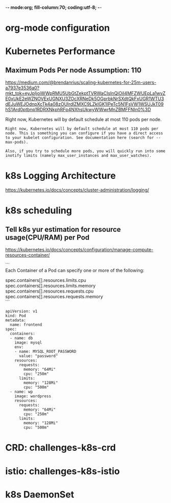 -*- mode:org; fill-column:70; coding:utf-8; -*-
* org-mode configuration
#+STARTUP: overview customtime noalign logdone hidestars
#+TAGS: ARCHIVE(a) WORK(w) LIFE(l) EMACS(e) IMPORTANT(i) Difficult(d) Communication(c) RECOMMENDATE(r) Tool(t) Habit(h) noexport(n) Share (s) BLOG(b)
#+SEQ_TODO: TODO HALF ASSIGN | DONE BYPASS DELEGATE CANCELED DEFERRED
#+DRAWERS: HIDDEN CODE CONF EMAIL WEBPAGE SNIP
#+PRIORITIES: A D C
#+ARCHIVE: %s_done::** Finished Tasks
#+AUTHOR: dennyzhang.com (denny@dennyzhang.com)
#+OPTIONS: toc:2 \n:t ^:nil creator:nil d:nil
* Kubernetes Performance
** Maximum Pods Per node Assumption: 110
https://medium.com/@brendanrius/scaling-kubernetes-for-25m-users-a7937e3536a0?mkt_tok=eyJpIjoiWWpRMU5UbGtZekptTVRWaCIsInQiOiI4MFZWUEpLa1wvZE0xUkE2eWZNOVExUGNXU3ZOcXRNeDk5OGprbkNrSXdtQkFxUGR1WTU3dEJuWEJOdnpXcTk4a08zOUlrdlZMXC9LZklGK1lPeTc5N1FsVW1WSUJkT09hS1Ard0ptbnp1RDRXNkphRFp4NXhsUkwyWWwrMnZBMFFNIn0%3D

Right now, Kubernetes will by default schedule at most 110 pods per node. 

#+BEGIN_EXAMPLE
Right now, Kubernetes will by default schedule at most 110 pods per node. This is something you can configure if you have a direct access to your kubelet configuration. See documentation here (search for --max-pods).

Also, if you try to schedule more pods, you will quickly run into some inotify limits (namely max_user_instances and max_user_watches). 
#+End_example
* k8s Logging Architecture
https://kubernetes.io/docs/concepts/cluster-administration/logging/
* k8s scheduling
** Tell k8s yur estimation for resource usage(CPU/RAM) per Pod
https://kubernetes.io/docs/concepts/configuration/manage-compute-resources-container/

```
Each Container of a Pod can specify one or more of the following:

spec.containers[].resources.limits.cpu
spec.containers[].resources.limits.memory
spec.containers[].resources.requests.cpu
spec.containers[].resources.requests.memory
```

#+BEGIN_EXAMPLE
apiVersion: v1
kind: Pod
metadata:
  name: frontend
spec:
  containers:
  - name: db
    image: mysql
    env:
    - name: MYSQL_ROOT_PASSWORD
      value: "password"
    resources:
      requests:
        memory: "64Mi"
        cpu: "250m"
      limits:
        memory: "128Mi"
        cpu: "500m"
  - name: wp
    image: wordpress
    resources:
      requests:
        memory: "64Mi"
        cpu: "250m"
      limits:
        memory: "128Mi"
        cpu: "500m"
#+END_EXAMPLE
* #  --8<-------------------------- separator ------------------------>8-- :noexport:
* CRD: challenges-k8s-crd
* istio: challenges-k8s-istio
* k8s DaemonSet
